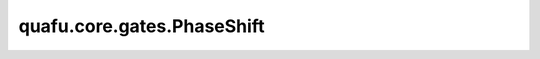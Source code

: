 quafu.core.gates.PhaseShift
==================================

.. py:class:: quafu.core.gates.PhaseShift(pr)

    相移门。更多用法，请参见 :class:`~.core.gates.RX`。

    .. math::

        {\rm PhaseShift}=\begin{pmatrix}1&0\\
                         0&\exp(i\theta)\end{pmatrix}

    参数：
        - **pr** (Union[int, float, str, dict, ParameterResolver]) - 参数化门的参数，详细解释请参见上文。

    .. py:method:: diff_matrix(pr=None, about_what=None)

        参数门的倒数矩阵形式。

        参数：
            - **pr** (Union[ParameterResolver, dict]) - 量子门的参数。默认值： ``None``。
            - **about_what** (str) - 相对于哪个参数来求导数。默认值： ``None``。

        返回：
            numpy.ndarray, 量子门的导数形式的矩阵。

    .. py:method:: get_cpp_obj()

        返回该门的c++对象。

    .. py:method:: matrix(pr=None, full=False)

        参数门的矩阵形式。

        参数：
            - **pr** (Union[ParameterResolver, dict]) - 参数门的矩阵形式。默认值： ``None``。
            - **full** (bool) - 是否获取完整的矩阵（受控制比特和作用比特影响）。默认值： ``False``。

        返回：
            numpy.ndarray，量子门的矩阵形式。
